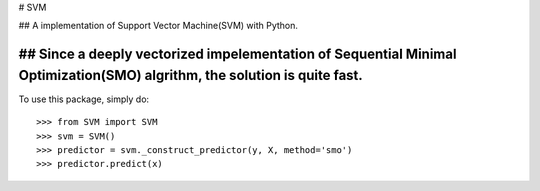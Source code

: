 # SVM

## A implementation of Support Vector Machine(SVM) with Python. 

## Since a deeply vectorized impelementation of Sequential Minimal Optimization(SMO) algrithm, the solution is quite fast. 
--------

To use this package, simply do::

    >>> from SVM import SVM
    >>> svm = SVM()
    >>> predictor = svm._construct_predictor(y, X, method='smo')
    >>> predictor.predict(x)
